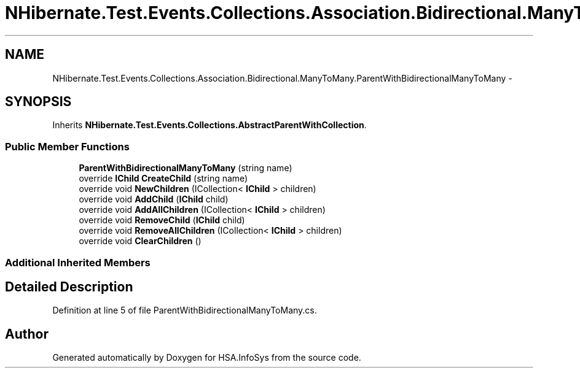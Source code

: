 .TH "NHibernate.Test.Events.Collections.Association.Bidirectional.ManyToMany.ParentWithBidirectionalManyToMany" 3 "Fri Jul 5 2013" "Version 1.0" "HSA.InfoSys" \" -*- nroff -*-
.ad l
.nh
.SH NAME
NHibernate.Test.Events.Collections.Association.Bidirectional.ManyToMany.ParentWithBidirectionalManyToMany \- 
.SH SYNOPSIS
.br
.PP
.PP
Inherits \fBNHibernate\&.Test\&.Events\&.Collections\&.AbstractParentWithCollection\fP\&.
.SS "Public Member Functions"

.in +1c
.ti -1c
.RI "\fBParentWithBidirectionalManyToMany\fP (string name)"
.br
.ti -1c
.RI "override \fBIChild\fP \fBCreateChild\fP (string name)"
.br
.ti -1c
.RI "override void \fBNewChildren\fP (ICollection< \fBIChild\fP > children)"
.br
.ti -1c
.RI "override void \fBAddChild\fP (\fBIChild\fP child)"
.br
.ti -1c
.RI "override void \fBAddAllChildren\fP (ICollection< \fBIChild\fP > children)"
.br
.ti -1c
.RI "override void \fBRemoveChild\fP (\fBIChild\fP child)"
.br
.ti -1c
.RI "override void \fBRemoveAllChildren\fP (ICollection< \fBIChild\fP > children)"
.br
.ti -1c
.RI "override void \fBClearChildren\fP ()"
.br
.in -1c
.SS "Additional Inherited Members"
.SH "Detailed Description"
.PP 
Definition at line 5 of file ParentWithBidirectionalManyToMany\&.cs\&.

.SH "Author"
.PP 
Generated automatically by Doxygen for HSA\&.InfoSys from the source code\&.
